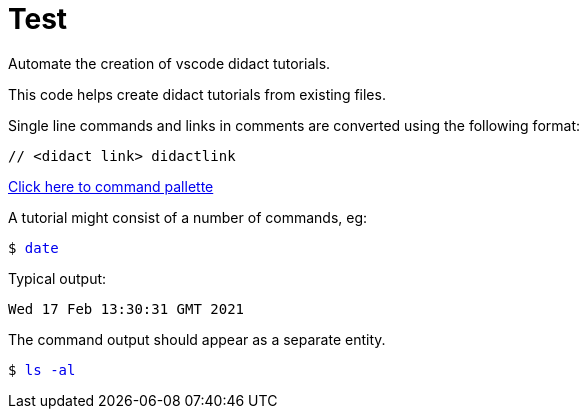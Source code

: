 # Test

Automate the creation of vscode didact tutorials.

This code helps create didact tutorials from existing files.

Single line commands and links in comments are converted using the following format:

:comment: //
[subs="+attributes"]
----
{comment} <didact link> didactlink
----

link:didact://?commandId=workbench.action.showCommands[Click here to command pallette]

A tutorial might consist of a number of commands, eg:

+++<pre>$ <a href=didact://?commandId=vscode.didact.sendNamedTerminalAString&text=$$date style="text-decoration:none">date</a></pre>+++

Typical output:
----
Wed 17 Feb 13:30:31 GMT 2021
----

The command output should appear as a separate entity.

+++<pre>$ <a href=didact://?commandId=vscode.didact.sendNamedTerminalAString&text=west$$ls%20-al style="text-decoration:none">ls -al</a></pre>+++




